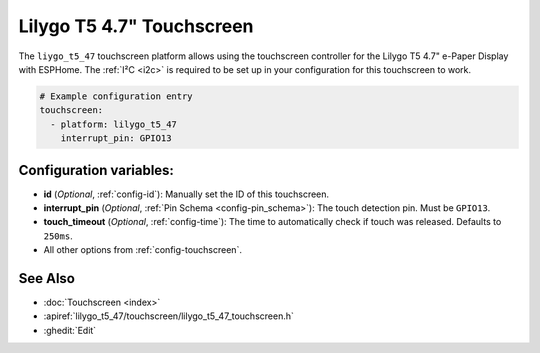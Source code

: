 Lilygo T5 4.7" Touchscreen
==========================

.. seo::
    :description: Instructions for setting up the Lilygo T5 4.7" Touchscreen with ESPHome
    :image: lilygo_t5_47_touch.jpg
    :keywords: Lilygo T5 4.7" Touchscreen

The ``liygo_t5_47`` touchscreen platform allows using the touchscreen controller
for the Lilygo T5 4.7" e-Paper Display with ESPHome.
The :ref:`I²C <i2c>` is required to be set up in your configuration for this touchscreen to work.

.. code-block:: yaml

    # Example configuration entry
    touchscreen:
      - platform: lilygo_t5_47
        interrupt_pin: GPIO13


Configuration variables:
------------------------

- **id** (*Optional*, :ref:`config-id`): Manually set the ID of this touchscreen.
- **interrupt_pin** (*Optional*, :ref:`Pin Schema <config-pin_schema>`): The touch detection pin.
  Must be ``GPIO13``.
- **touch_timeout** (*Optional*, :ref:`config-time`): The time to automatically check if touch was released. Defaults to ``250ms``.

- All other options from :ref:`config-touchscreen`.

See Also
--------

- :doc:`Touchscreen <index>`
- :apiref:`lilygo_t5_47/touchscreen/lilygo_t5_47_touchscreen.h`
- :ghedit:`Edit`
